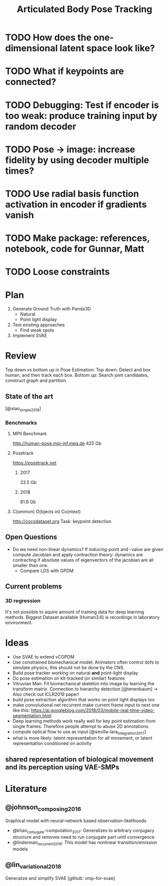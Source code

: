 #+TITLE: Articulated Body Pose Tracking
#+latex_header: \usepackage[citestyle=authoryear-icomp,bibstyle=authoryear, hyperref=true,backref=true,maxcitenames=3,url=true,backend=biber,natbib=true] {biblatex}
#+latex_header: \addbibresource{literature.bib}

* TODO How does the one-dimensional latent space look like?
* TODO What if keypoints are connected?
* TODO Debugging: Test if encoder is too weak: produce training input by random decoder
* TODO Pose -> image: increase fidelity by using decoder multiple times?
* TODO Use radial basis function activation in encoder if gradients vanish
* TODO Make package: references, notebook, code for Gunnar, Matt
* TODO Loose constraints

* Plan
1. Generate Ground Truth with Panda3D
   - Natural
   - Point light display
2. Test existing approaches
   - Find weak spots
3. Implement SVAE

* Review
Top down vs bottom up in Pose Estimation:
Top down: Detect and box human, and then track each box.
Bottom up: Search joint candidates, construct graph and partition.

** State of the art
 [@xiao_simple_2018]
*** Benchmarks
**** MPII Benchmark 
 http://human-pose.mpi-inf.mpg.de
 425 Gb
**** Posetrack
 https://posetrack.net
***** 2017
 33.5 Gb
***** 2018
 81.8 Gb
**** C(ommon) O(bjects in) Co(ntext)
 http://cocodataset.org
 Task: keypoint detection
** Open Questions
 - Do we need non-linear dynamics?
   If inducing-point and -value are given compute
   Jacobian and apply contraction theory:
   dynamics are contracting if absolute values of eigenvectors of the
   jacobian are all smaller than one.
   - Compare LDS with GPDM
** Current problems
*** 3D regression
It's not possible to aquire amount of training data for 
deep learning methods. Biggest Dataset available (Human3.6)
is recordings in laboratory environment.

* Ideas
- Use SVAE to extend vCGPDM
- Use constrained biomechanical model:
  Animators often control dofs to simulate physics,
  this should not be done by the CNS. 
- Build pose tracker working on natural *and* point-light display
- Do pose estimation on klt-tracked (or similar) features
- Vitruvian Man: Fit biomechanical skeleton into image by learning
  the transform matrix. Connection to hierarchy detection
  [@tenenbaum] -> Also check out ICLR2019 paper!
- build pose extraction algorithm that works on point light displays too
- make convolutional net recurrent
  make current frame input to next one like this:
  https://ai.googleblog.com/2018/03/mobile-real-time-video-segmentation.html
- Deep learning methods work really well for key point estimation 
  from single frames. Therefore people attempt to abuse 2D annotations.
- compute optical flow to use as input [@sevilla-lara_integration_2017]
- what is more likely: latent representation for all movement, or
  latent representation conditioned on activity
** shared representation of biological movement and its perception using VAE-SMPs

* Literature
** @johnson_composing_2016
Graphical model with neural-network based observation-likelihoods
- @khan_conjugate-computation_2017:
  Generalizes to arbitrary conjugacy structure and removes need to run 
  conjugate part until convergence
- @linderman_recurrent_2016:
  This model has nonlinear transition/emission models
** @lin_variational_2018
Generalize and simplify SVAE [github: vmp-for-svae]
